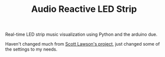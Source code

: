 #+TITLE: Audio Reactive LED Strip

Real-time LED strip music visualization using Python and the arduino due.

Haven't changed much from [[https://github.com/scottlawsonbc/audio-reactive-led-strip][Scott Lawson's project]], just changed some of the settings to my needs.

